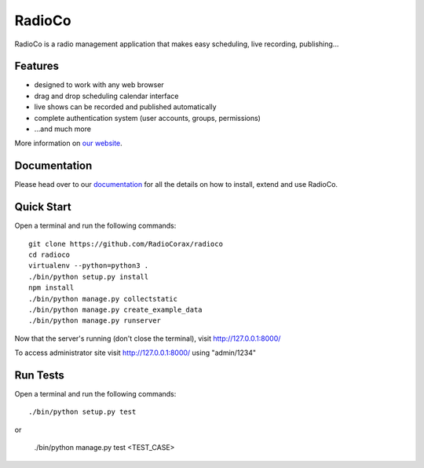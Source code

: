 ############
RadioCo
############

.. image:: https://api.travis-ci.org/RadioCorax/radioco.svg
   :target: https://api.travis-ci.org/RadioCorax/radioco

RadioCo is a radio management application that makes easy scheduling, live recording, publishing...

********
Features
********

* designed to work with any web browser
* drag and drop scheduling calendar interface
* live shows can be recorded and published automatically
* complete authentication system (user accounts, groups, permissions)

* ...and much more

More information on `our website <http://radioco.org/>`_.

*************
Documentation
*************

Please head over to our `documentation <http://django-radio.readthedocs.org/>`_ for all
the details on how to install, extend and use RadioCo.

***********
Quick Start
***********
Open a terminal and run the following commands::

    git clone https://github.com/RadioCorax/radioco
    cd radioco
    virtualenv --python=python3 .
    ./bin/python setup.py install
    npm install
    ./bin/python manage.py collectstatic
    ./bin/python manage.py create_example_data
    ./bin/python manage.py runserver

Now that the server's running (don't close the terminal), visit http://127.0.0.1:8000/

To access administrator site visit http://127.0.0.1:8000/ using "admin/1234"

*********
Run Tests
*********
Open a terminal and run the following commands::

    ./bin/python setup.py test

or

    ./bin/python manage.py test <TEST_CASE>
